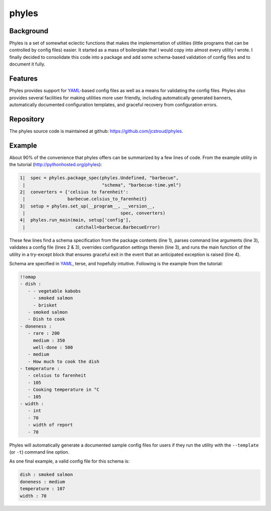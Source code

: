 ========
 phyles
========

Background
----------

Phyles is a set of somewhat eclectic functions that makes the
implementation of utilities (little programs that can be controlled
by config files) easier. It started as a mass of boilerplate that I
would copy into almost every utility I wrote.  I finally decided to
consolidate this code into a package and add some schema-based
validation of config files and to document it fully.

Features
--------

Phyles provides support for `YAML`_-based
config files as well as a means for validating the config files.
Phyles also provides several facilities for making utilities
more user friendly, including automatically generated banners,
automatically documented configuration templates, and graceful
recovery from configuration errors.

Repository
----------

The phyles source code is maintained at github:
https://github.com/jcstroud/phyles\.

Example
-------

About 90% of the convenience that phyles offers can
be summarized by a few lines of code. From the example
utility in the tutorial (http://pythonhosted.org/phyles):

.. code-block:: python

  1|  spec = phyles.package_spec(phyles.Undefined, "barbecue",
   |                             "schema", "barbecue-time.yml")
  2|  converters = {'celsius to farenheit':
   |                barbecue.celsius_to_farenheit}
  3|  setup = phyles.set_up(__program__, __version__,
   |                                    spec, converters)
  4|  phyles.run_main(main, setup['config'],
   |                   catchall=barbecue.BarbecueError)

These few lines find a schema specification from the package
contents (line 1), parses command line arguments (line 3),
validates a config file (lines 2 & 3), overrides configuration
settings therein (line 3), and runs the main function of the utility
in a try-except block that ensures graceful exit in the event that
an anticipated exception is raised (line 4).

Schema are specified in `YAML`_, terse, and hopefully intuitive.
Following is the example from the tutorial:

.. code-block:: yaml

      !!omap
      - dish :
         - - vegetable kabobs
           - smoked salmon
           - brisket
         - smoked salmon
         - Dish to cook
      - doneness :
         - rare : 200
           medium : 350
           well-done : 500
         - medium
         - How much to cook the dish
      - temperature :
         - celsius to farenheit
         - 105
         - Cooking temperature in °C
         - 105
      - width :
         - int
         - 70
         - width of report
         - 70

Phyles will automatically generate a documented sample
config files for users if they run the utility with
the ``--template`` (or ``-t``) command line option.

As one final example, a valid config file for this schema is:

.. code-block:: yaml

      dish : smoked salmon
      doneness : medium
      temperature : 107
      width : 70

.. _`YAML`: http://www.yaml.org
